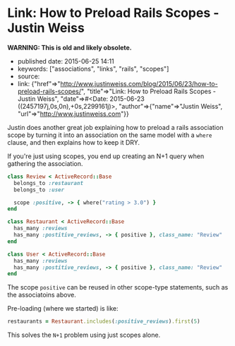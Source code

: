 * Link: How to Preload Rails Scopes - Justin Weiss
  :PROPERTIES:
  :CUSTOM_ID: link-how-to-preload-rails-scopes---justin-weiss
  :END:

*WARNING: This is old and likely obsolete.*

- published date: 2015-06-25 14:11
- keywords: ["associations", "links", "rails", "scopes"]
- source:
- link: {"href"=>"http://www.justinweiss.com/blog/2015/06/23/how-to-preload-rails-scopes/", "title"=>"Link: How to Preload Rails Scopes - Justin Weiss", "date"=>#<Date: 2015-06-23 ((2457197j,0s,0n),+0s,2299161j)>, "author"=>{"name"=>"Justin Weiss", "url"=>"http://www.justinweiss.com"}}

Justin does another great job explaining how to preload a rails association scope by turning it into an association on the same model with a =where= clause, and then explains how to keep it DRY.

If you're just using scopes, you end up creating an N+1 query when gathering the association.

#+BEGIN_SRC ruby
    class Review < ActiveRecord::Base
      belongs_to :restaurant
      belongs_to :user

      scope :positive, -> { where("rating > 3.0") }
    end

    class Restaurant < ActiveRecord::Base
      has_many :reviews
      has_many :postitive_reviews, -> { positive }, class_name: "Review"
    end

    class User < ActiveRecord::Base
      has_many :reviews
      has_many :postitive_reviews, -> { positive }, class_name: "Review"
    end
#+END_SRC

The scope =positive= can be reused in other scope-type statements, such as the associatoins above.

Pre-loading (where we started) is like:

#+BEGIN_SRC ruby
    restaurants = Restaurant.includes(:positive_reviews).first(5)
#+END_SRC

This solves the =N+1= problem using just scopes alone.
